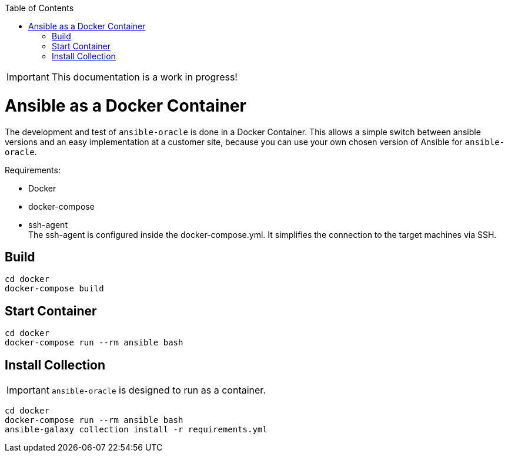 :toc:
:toc-placement!:
toc::[]

IMPORTANT: This documentation is a work in progress!

= Ansible as a Docker Container

The development and test of `ansible-oracle` is done in a Docker Container.
This allows a simple switch between ansible versions and an easy implementation at a customer site, because you can use your own chosen version of Ansible for `ansible-oracle`.

Requirements:

- Docker

- docker-compose
- ssh-agent +
The ssh-agent is configured inside the docker-compose.yml.
It simplifies the connection to the target machines via SSH.

== Build

----
cd docker
docker-compose build
----

== Start Container

----
cd docker
docker-compose run --rm ansible bash
----

== Install Collection

IMPORTANT: `ansible-oracle` is designed to run as a container.

----
cd docker
docker-compose run --rm ansible bash
ansible-galaxy collection install -r requirements.yml
----